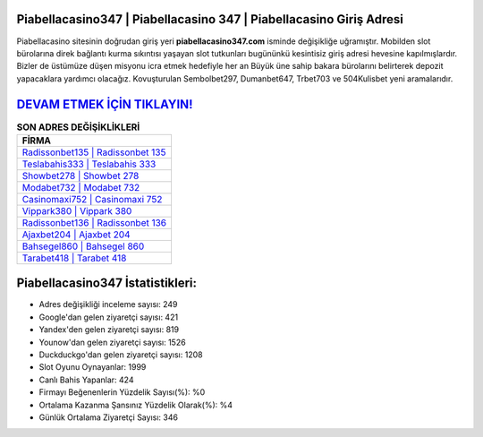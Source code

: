 ﻿Piabellacasino347 | Piabellacasino 347 | Piabellacasino Giriş Adresi
===================================

.. image:: images/piabellacasino-giris.jpg
   :width: 600
   
Piabellacasino sitesinin doğrudan giriş yeri **piabellacasino347.com** isminde değişikliğe uğramıştır. Mobilden slot bürolarına direk bağlantı kurma sıkıntısı yaşayan slot tutkunları bugününkü kesintisiz giriş adresi hevesine kapılmışlardır. Bizler de üstümüze düşen misyonu icra etmek hedefiyle her an Büyük üne sahip  bakara bürolarını belirterek depozit yapacaklara yardımcı olacağız. Kovuşturulan Sembolbet297, Dumanbet647, Trbet703 ve 504Kulisbet yeni aramalarıdır.

`DEVAM ETMEK İÇİN TIKLAYIN! <https://uclck.me/gonow>`_
==============

.. list-table:: **SON ADRES DEĞİŞİKLİKLERİ**
   :widths: 100
   :header-rows: 1

   * - FİRMA
   * - `Radissonbet135 | Radissonbet 135 <radissonbet135-radissonbet-135-radissonbet-giris-adresi.html>`_
   * - `Teslabahis333 | Teslabahis 333 <teslabahis333-teslabahis-333-teslabahis-giris-adresi.html>`_
   * - `Showbet278 | Showbet 278 <showbet278-showbet-278-showbet-giris-adresi.html>`_	 
   * - `Modabet732 | Modabet 732 <modabet732-modabet-732-modabet-giris-adresi.html>`_	 
   * - `Casinomaxi752 | Casinomaxi 752 <casinomaxi752-casinomaxi-752-casinomaxi-giris-adresi.html>`_ 
   * - `Vippark380 | Vippark 380 <vippark380-vippark-380-vippark-giris-adresi.html>`_
   * - `Radissonbet136 | Radissonbet 136 <radissonbet136-radissonbet-136-radissonbet-giris-adresi.html>`_	 
   * - `Ajaxbet204 | Ajaxbet 204 <ajaxbet204-ajaxbet-204-ajaxbet-giris-adresi.html>`_
   * - `Bahsegel860 | Bahsegel 860 <bahsegel860-bahsegel-860-bahsegel-giris-adresi.html>`_
   * - `Tarabet418 | Tarabet 418 <tarabet418-tarabet-418-tarabet-giris-adresi.html>`_
	 
Piabellacasino347 İstatistikleri:
===================================	 
* Adres değişikliği inceleme sayısı: 249
* Google'dan gelen ziyaretçi sayısı: 421
* Yandex'den gelen ziyaretçi sayısı: 819
* Younow'dan gelen ziyaretçi sayısı: 1526
* Duckduckgo'dan gelen ziyaretçi sayısı: 1208
* Slot Oyunu Oynayanlar: 1999
* Canlı Bahis Yapanlar: 424
* Firmayı Beğenenlerin Yüzdelik Sayısı(%): %0
* Ortalama Kazanma Şansınız Yüzdelik Olarak(%): %4
* Günlük Ortalama Ziyaretçi Sayısı: 346
